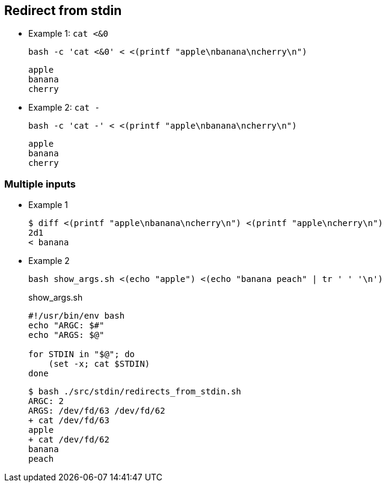 ## Redirect from stdin

* Example 1: `cat <&0`
+
[source,shell]
----
bash -c 'cat <&0' < <(printf "apple\nbanana\ncherry\n")
----
+
[source,plaintext]
----
apple
banana
cherry
----

* Example 2: `cat -`
+
[source,shell]
----
bash -c 'cat -' < <(printf "apple\nbanana\ncherry\n")
----
+
[source,plaintext]
----
apple
banana
cherry
----

### Multiple inputs

* Example 1
+
[source,plaintext]
----
$ diff <(printf "apple\nbanana\ncherry\n") <(printf "apple\ncherry\n")
2d1
< banana
----

* Example 2
+
[source,shell]
----
bash show_args.sh <(echo "apple") <(echo "banana peach" | tr ' ' '\n')
----
+
[source,shell]
.show_args.sh
----
#!/usr/bin/env bash
echo "ARGC: $#"
echo "ARGS: $@"

for STDIN in "$@"; do
    (set -x; cat $STDIN)
done
----
+
[source,plaintext]
----
$ bash ./src/stdin/redirects_from_stdin.sh 
ARGC: 2
ARGS: /dev/fd/63 /dev/fd/62
+ cat /dev/fd/63
apple
+ cat /dev/fd/62
banana
peach
----
